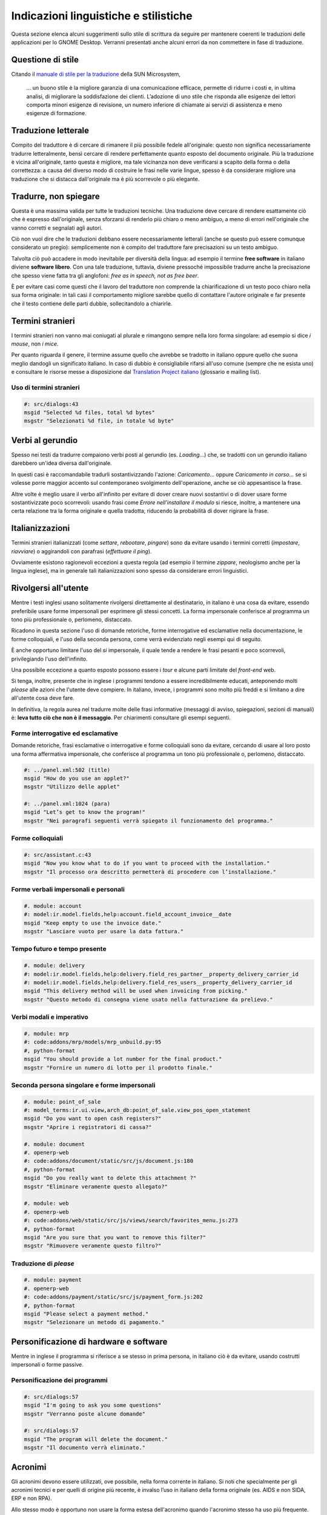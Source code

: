 Indicazioni linguistiche e stilistiche
======================================

Questa sezione elenca alcuni suggerimenti sullo stile di scrittura da seguire per mantenere coerenti le traduzioni delle applicazioni per lo GNOME Desktop. Verranni presentati anche alcuni errori da non commettere in fase di traduzione.

Questione di stile
------------------

Citando il `manuale di stile per la traduzione`_ della SUN Microsystem,

 ... un buono stile è la migliore garanzia di una comunicazione efficace, permette di ridurre i costi e, in ultima analisi, di migliorare la soddisfazione dei clienti. L’adozione di uno stile che risponda alle esigenze dei lettori comporta minori esigenze di revisione, un numero inferiore di chiamate ai servizi di assistenza e meno esigenze di formazione.

.. _manuale di stile per la traduzione: http://developer.gnome.org/projects/gtp/style-guides/pdf/styleguide-it.pdf

Traduzione letterale
--------------------

Compito del traduttore è di cercare di rimanere il più possibile fedele all'originale: questo non significa necessariamente tradurre letteralmente, bensì cercare di rendere perfettamente quanto esposto del documento originale. Più la traduzione è vicina all'originale, tanto questa è migliore, ma tale vicinanza non deve verificarsi a scapito della forma o della correttezza: a causa del diverso modo di costruire le frasi nelle varie lingue, spesso è da considerare migliore una traduzione che si distacca dall'originale ma è più scorrevole o più elegante.

Tradurre, non spiegare
----------------------

Questa è una massima valida per tutte le traduzioni tecniche. Una traduzione deve cercare di rendere esattamente ciò che è espresso dall'originale, senza sforzarsi di renderlo più chiaro o meno ambiguo, a meno di errori nell'originale che vanno corretti e segnalati agli autori.

Ciò non vuol dire che le traduzioni debbano essere necessariamente letterali (anche se questo può essere comunque considerato un pregio): semplicemente non è compito del traduttore fare precisazioni su un testo ambiguo.

Talvolta ciò può accadere in modo inevitabile per diversità della lingua: ad esempio il termine **free software** in italiano diviene **software libero**. Con una tale traduzione, tuttavia, diviene pressoché impossibile tradurre anche la precisazione che spesso viene fatta tra gli anglofoni: *free as in speech, not as free beer*.

È per evitare casi come questi che il lavoro del traduttore non comprende la chiarificazione di un testo poco chiaro nella sua forma originale: in tali casi il comportamento migliore sarebbe quello di contattare l'autore originale e far presente che il testo contiene delle parti dubbie, sollecitandolo a chiarirle.


Termini stranieri
-----------------

I termini stranieri non vanno mai coniugati al plurale e rimangono sempre nella loro forma singolare: ad esempio si dice *i mouse*, non *i mice*.

Per quanto riguarda il genere, il termine assume quello che avrebbe se tradotto in italiano oppure quello che suona meglio dandogli un significato italiano. In caso di dubbio è consigliabile rifarsi all'uso comune (sempre che ne esista uno) e consultare le risorse messe a disposizione dal `Translation Project italiano`_ (glossario e mailing list).

.. _Translation Project italiano: http://www.linux.it/tp/


Uso di termini stranieri
~~~~~~~~~~~~~~~~~~~~~~~~

.. code-block:: po

  #: src/dialogs:43
  msgid "Selected %d files, total %d bytes"
  msgstr "Selezionati %d file, in totale %d byte"


Verbi al gerundio
-----------------

Spesso nei testi da tradurre compaiono verbi posti al gerundio (es. *Loading...*) che, se tradotti con un gerundio italiano darebbero un'idea diversa dall'originale.

In questi casi è raccomandabile tradurli sostantivizzando l'azione: *Caricamento...* oppure *Caricamento in corso...* se si volesse porre maggior accento sul contemporaneo svolgimento dell'operazione, anche se ciò appesantisce la frase.

Altre volte è meglio usare il verbo all'infinito per evitare di dover creare nuovi sostantivi o di dover usare forme sostantivizzate poco scorrevoli: usando frasi come *Errore nell'installare il modulo* si riesce, inoltre, a mantenere una certa relazione tra la forma originale e quella tradotta, riducendo la probabilità di dover rigirare la frase.

Italianizzazioni
----------------

Termini stranieri italianizzati (come *settare*, *rebootare*, *pingare*) sono da evitare usando i termini corretti (*impostare*, *riavviare*) o aggirandoli con parafrasi (*effettuare il ping*).

Ovviamente esistono ragionevoli eccezioni a questa regola (ad esempio il termine *zippare*, neologismo anche per la lingua inglese), ma in generale tali italianizzazioni sono spesso da considerare errori linguistici.

Rivolgersi all'utente
---------------------

Mentre i testi inglesi usano solitamente rivolgersi direttamente al destinatario, in italiano è una cosa da evitare, essendo preferibile usare forme impersonali per esprimere gli stessi concetti. La forma impersonale conferisce al programma un tono più professionale o, perlomeno, distaccato.

Ricadono in questa sezione l'uso di domande retoriche, forme interrogative ed esclamative nella documentazione, le forme colloquiali, e l'uso della seconda persona, come verrà evidenziato negli esempi qui di seguito.

È anche opportuno limitare l'uso del *si* impersonale, il quale tende a rendere le frasi pesanti e poco scorrevoli, privilegiando l'uso dell'infinito.

Una possibile eccezione a quanto esposto possono essere i *tour* e alcune parti limitate del *front-end* web.

Si tenga, inoltre, presente che in inglese i programmi tendono a essere incredibilmente educati, anteponendo molti *please* alle azioni che l'utente deve compiere. In italiano, invece, i programmi sono molto più freddi e si limitano a dire all'utente cosa deve fare.

In definitiva, la regola aurea nel tradurre molte delle frasi informative (messaggi di avviso, spiegazioni, sezioni di manuali) è: **leva tutto ciò che non è il messaggio**. Per chiarimenti consultare gli esempi seguenti.

Forme interrogative ed esclamative
~~~~~~~~~~~~~~~~~~~~~~~~~~~~~~~~~~

Domande retoriche, frasi esclamative o interrogative e forme colloquiali sono da evitare, cercando di usare al loro posto una forma affermativa impersonale, che conferisce al programma un tono più professionale o, perlomeno, distaccato.

.. code-block:: po

 #: ../panel.xml:502 (title)
 msgid "How do you use an applet?"
 msgstr "Utilizzo delle applet"

 #: ../panel.xml:1024 (para)
 msgid "Let’s get to know the program!"
 msgstr "Nei paragrafi seguenti verrà spiegato il funzionamento del programma."

Forme colloquiali
~~~~~~~~~~~~~~~~~

.. code-block:: po

 #: src/assistant.c:43
 msgid "Now you know what to do if you want to proceed with the installation."
 msgstr "Il processo ora descritto permetterà di procedere con l’installazione."

Forme verbali impersonali e personali
~~~~~~~~~~~~~~~~~~~~~~~~~~~~~~~~~~~~~

.. code-block:: po

 #. module: account
 #: model:ir.model.fields,help:account.field_account_invoice__date
 msgid "Keep empty to use the invoice date."
 msgstr "Lasciare vuoto per usare la data fattura."

Tempo futuro e tempo presente
~~~~~~~~~~~~~~~~~~~~~~~~~~~~~

.. code-block:: po

 #. module: delivery
 #: model:ir.model.fields,help:delivery.field_res_partner__property_delivery_carrier_id
 #: model:ir.model.fields,help:delivery.field_res_users__property_delivery_carrier_id
 msgid "This delivery method will be used when invoicing from picking."
 msgstr "Questo metodo di consegna viene usato nella fatturazione da prelievo."

Verbi modali e imperativo
~~~~~~~~~~~~~~~~~~~~~~~~~

.. code-block:: po

 #. module: mrp
 #: code:addons/mrp/models/mrp_unbuild.py:95
 #, python-format
 msgid "You should provide a lot number for the final product."
 msgstr "Fornire un numero di lotto per il prodotto finale."

Seconda persona singolare e forme impersonali
~~~~~~~~~~~~~~~~~~~~~~~~~~~~~~~~~~~~~~~~~~~~~

.. code-block:: po

 #. module: point_of_sale
 #: model_terms:ir.ui.view,arch_db:point_of_sale.view_pos_open_statement
 msgid "Do you want to open cash registers?"
 msgstr "Aprire i registratori di cassa?"

 #. module: document
 #. openerp-web
 #: code:addons/document/static/src/js/document.js:180
 #, python-format
 msgid "Do you really want to delete this attachment ?"
 msgstr "Eliminare veramente questo allegato?"

 #. module: web
 #. openerp-web
 #: code:addons/web/static/src/js/views/search/favorites_menu.js:273
 #, python-format
 msgid "Are you sure that you want to remove this filter?"
 msgstr "Rimuovere veramente questo filtro?"


Traduzione di *please*
~~~~~~~~~~~~~~~~~~~~~~

.. code-block:: po

 #. module: payment
 #. openerp-web
 #: code:addons/payment/static/src/js/payment_form.js:202
 #, python-format
 msgid "Please select a payment method."
 msgstr "Selezionare un metodo di pagamento."

Personificazione di hardware e software
---------------------------------------

Mentre in inglese il programma si riferisce a se stesso in prima persona, in italiano ciò è da evitare, usando costrutti impersonali o forme passive.

Personificazione dei programmi
~~~~~~~~~~~~~~~~~~~~~~~~~~~~~~

.. code-block:: po

 #: src/dialogs:57
 msgid "I'm going to ask you some questions"
 msgstr "Verranno poste alcune domande"

 #: src/dialogs:57
 msgid "The program will delete the document."
 msgstr "Il documento verrà eliminato."

Acronimi
--------

Gli acronimi devono essere utilizzati, ove possibile, nella forma corrente in italiano. Si noti che specialmente per gli acronimi tecnici e per quelli di origine più recente, è invalso l’uso in italiano della forma originale (es. AIDS e non SIDA, ERP e non RPA).

Allo stesso modo è opportuno non usare la forma estesa dell'acronimo quando l'acronimo stesso ha uso più frequente.

.. code-block:: po

 #: data/mimetypes.xml:57
 msgid "eXtensible Markup Language document"
 msgstr "Documento XML (eXtensible Markup Language)"

 #: src/dialogs.c:57
 msgid "Click here to open the URL"
 msgstr "Fare clic qui per aprire l'URL"

Periodi brevi
-------------

Mentre in inglese è diffuso l'uso di brevi periodi in successione legati tra loro, in italiano è considerato un esempio di cattivo stile. Pertanto è consigliabile cercare di fondere questi periodi in periodi più lunghi, articolati in frasi principali e subordinate.

Incisi
------

Nei testi anglofoni è consuetudine inserire incisi introdotti da un trattino **-** o da due trattini **--**: in italiano sono da evitare, sopperendo con l'uso delle virgole o dei due punti.

Disgiunzioni non esclusive
--------------------------

In inglese è frequente incontrare la forma *and/or* per indicare la possibilità che due eventi possano o verificarsi entrambi oppure che se ne verifichi almeno uno dei due, in quanto la disgiunzione *or* ha un significato di mutua esclusione (EXOR).

L'italiano, invece, deriva le proprie congiunzioni e disgiunzioni dal latino, in cui erano presenti:

**et, atque**
  congiunzione (AND logico)
**vel**
  disgiunzione (OR logico)
**aut ... aut ...**
  esclusione (EXOR logico)

Pertanto in italiano la forma *e/o* è da evitare, usando al suo posto una semplice *o*, mentre per esprimere la mutua esclusione è possibile impiegare la forma *o ... o ....*

**you can do this and that**
  è possibile fare questo **e** quello

**you can do this or that**
  è possibile fare **o** questo **o** quello
**you can do this and/or that**
  è possibile fare questo **o** quello
